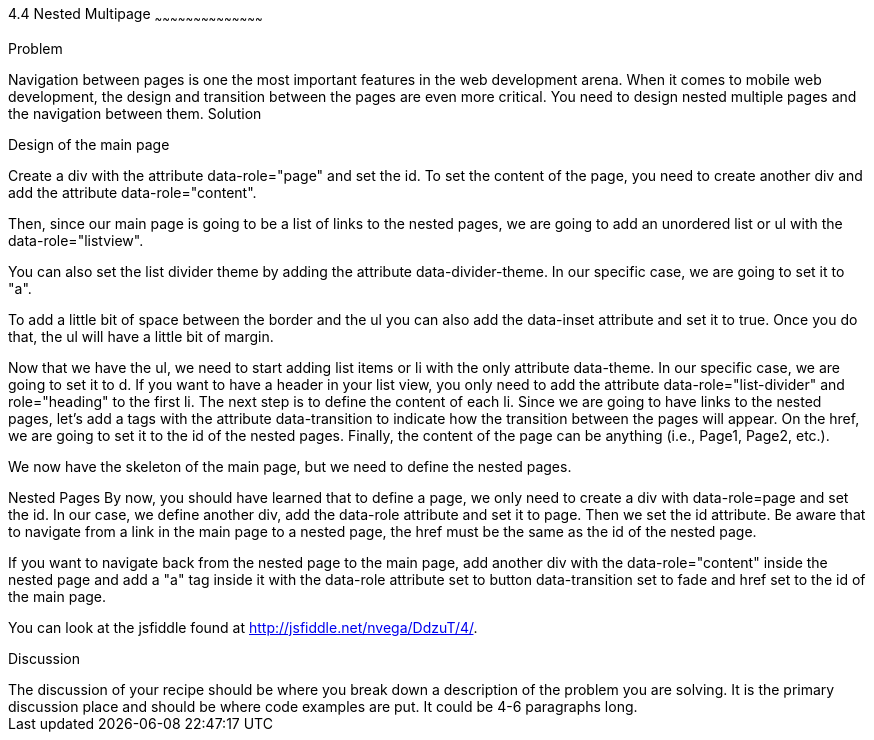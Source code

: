 ////


Author : Nelson  Vega 
email  : nvegamarrero@gmail.com
twitter: @nvega

Chapter Leader approved: <date>
Copy edited: <date>
Tech edited: <date>

////

4.4  Nested Multipage   
~~~~~~~~~~~~~~~~~~~~~~~~~~~~~~~~~~~~~~~~~~

Problem
++++++++++++++++++++++++++++++++++++++++++++
Navigation between pages is one the most important features in the web development arena. When it comes to mobile web development, the design and transition between the pages are even more critical. You need to design nested multiple pages and the navigation between them.

Solution
++++++++++++++++++++++++++++++++++++++++++++
Design of the main page
    
Create a div with the attribute data-role="page" and set the id. To set the content of the page, you need to create another div and add the attribute data-role="content".
    
Then, since our main page is going to be a list of links to the nested pages, we are going to add an unordered list or ul with the data-role="listview".
    
You can also set the list divider theme by adding the attribute data-divider-theme. In our specific case, we are going to set it to "a". 
    
To add a little bit of space between the border and the ul you can also add the data-inset attribute and set it to 
true. Once you do that, the ul will have a little bit of margin.

Now that we have the ul, we need to start adding list items or li with the only attribute data-theme. In our 
specific case, we are going to set it to d. If you want to have a header in your list view, you only need to add the 
attribute data-role="list-divider" and role="heading" to the first li. The next step is to define the content of 
each li. Since we are going to have links to the nested pages, let's add a tags with the attribute data-transition to indicate how the transition between the pages will appear. On the href, we are going to set it to the id of the nested pages. Finally, the content of the page can be anything (i.e., Page1, Page2, etc.).
   
We now have the skeleton of the main page, but we need to define the nested pages.
    
Nested Pages
By now, you should have learned that to define a page, we only need to create a div with data-role=page and set the id. In our case, we define another div, add the data-role attribute and set it to page. Then we set the id attribute. Be aware that to navigate from a link in the main page to a nested page, the href must be the same as the id of the nested page.
   
If you want to navigate back from the nested page to the main page, add another div with the data-role="content" 
inside the nested page and add a "a" tag inside it with the data-role attribute set to button data-transition set 
to fade and href set to the id of the main page.

You can look at the jsfiddle found at http://jsfiddle.net/nvega/DdzuT/4/.
 

Discussion
++++++++++++++++++++++++++++++++++++++++++++
The discussion of your recipe should be where you break down a description of the problem you are solving.  It is the primary discussion place and should be where code examples are put.  It could be 4-6 paragraphs long.
